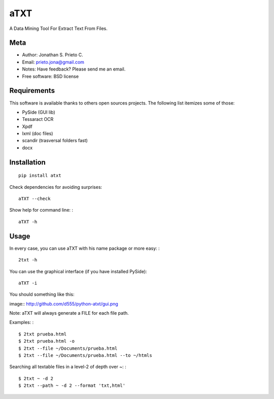 aTXT
====

A Data Mining Tool For Extract Text From Files.

|PyPI Package latest release| |Code Quality Status| |Scrtinizer Status|
|PyPI Package monthly downloads|

Meta
----

-  Author: Jonathan S. Prieto C.
-  Email: prieto.jona@gmail.com
-  Notes: Have feedback? Please send me an email.
-  Free software: BSD license

Requirements
------------

This software is available thanks to others open sources projects. The
following list itemizes some of those:

-  PySide (GUI lib)
-  Tessaract OCR
-  Xpdf
-  lxml (doc files)
-  scandir (trasversal folders fast)
-  docx

Installation
------------

::

    pip install atxt

Check dependencies for avoiding surprises:

::

    aTXT --check

Show help for command line: :

::

    aTXT -h

Usage
-----

In every case, you can use aTXT with his name package or more easy: :

::

    2txt -h

You can use the graphical interface (if you have installed PySide):

::

    aTXT -i

You should something like this:

image:: http://github.com/d555/python-atxt/gui.png

Note: aTXT will always generate a FILE for each file path.

Examples: :

::

    $ 2txt prueba.html
    $ 2txt prueba.html -o
    $ 2txt --file ~/Documents/prueba.html
    $ 2txt --file ~/Documents/prueba.html --to ~/htmls

Searching all textable files in a level-2 of depth over ~: :

::

    $ 2txt ~ -d 2
    $ 2txt --path ~ -d 2 --format 'txt,html'

.. |PyPI Package latest release| image:: http://img.shields.io/pypi/v/atxt.png?style=flat
   :target: https://pypi.python.org/pypi/atxt
.. |Code Quality Status| image:: https://landscape.io/github/d555/python-atxt/master/landscape.svg?style=flat
   :target: https://landscape.io/github/d555/python-atxt/master
.. |Scrtinizer Status| image:: https://img.shields.io/scrutinizer/g/d555/python-atxt/master.png?style=flat
   :target: https://scrutinizer-ci.com/g/d555/python-atxt/
.. |PyPI Package monthly downloads| image:: http://img.shields.io/pypi/dm/atxt.png?style=flat
   :target: https://pypi.python.org/pypi/atxt
